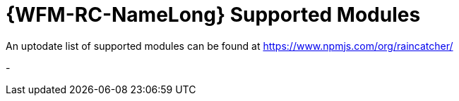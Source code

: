 = {WFM-RC-NameLong} Supported Modules

An uptodate list of supported modules can be found at https://www.npmjs.com/org/raincatcher/

-